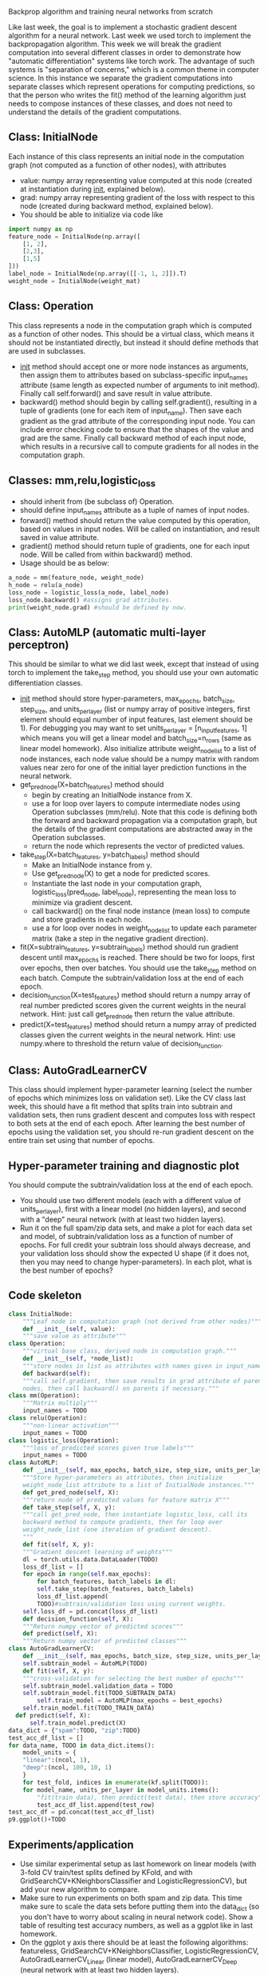 Backprop algorithm and training neural networks from scratch

Like last week, the goal is to implement a stochastic gradient descent
algorithm for a neural network. Last week we used torch
to implement the backpropagation algorithm. This week we will break
the gradient computation into several different classes in order to
demonstrate how "automatic differentiation" systems like torch
work. The advantage of such systems is "separation of concerns," which
is a common theme in computer science. In this instance we separate
the gradient computations into separate classes which represent
operations for computing predictions, so that the person who writes
the fit() method of the learning algorithm just needs to compose
instances of these classes, and does not need to understand the
details of the gradient computations.

** Class: InitialNode

Each instance of this class represents an initial node in the computation
graph (not computed as a function of other nodes), with attributes
- value: numpy array representing value computed at this node (created
  at instantiation during __init__, explained below).
- grad: numpy array representing gradient of the loss with respect to
  this node (created during backward method, explained below).
- You should be able to initialize via code like

#+BEGIN_SRC python
  import numpy as np
  feature_node = InitialNode(np.array([
      [1, 2],
      [2,3],
      [1,5]
  ]))
  label_node = InitialNode(np.array([[-1, 1, 2]]).T)
  weight_node = InitialNode(weight_mat)
#+END_SRC

** Class: Operation

This class represents a node in the computation graph which is
computed as a function of other nodes. This should be a virtual class,
which means it should not be instantiated directly, but instead it
should define methods that are used in subclasses.
- __init__ method should accept one or more node instances as
  arguments, then assign them to attributes based on subclass-specific
  input_names attribute (same length as expected number of arguments
  to init method). Finally call self.forward() and save result in
  value attribute.
- backward() method should begin by calling self.gradient(), resulting
  in a tuple of gradients (one for each item of input_name). Then save
  each gradient as the grad attribute of the corresponding input
  node. You can include error checking code to ensure that the shapes
  of the value and grad are the same. Finally call backward method of
  each input node, which results in a recursive call to compute
  gradients for all nodes in the computation graph.

** Classes: mm,relu,logistic_loss

- should inherit from (be subclass of) Operation.
- should define input_names attribute as a tuple of names of input
  nodes.
- forward() method should return the value computed by this operation,
  based on values in input nodes. Will be called on instantiation, and
  result saved in value attribute.
- gradient() method should return tuple of gradients, one for each
  input node. Will be called from within backward() method.
- Usage should be as below:

#+begin_src python
  a_node = mm(feature_node, weight_node)
  h_node = relu(a_node)
  loss_node = logistic_loss(a_node, label_node)
  loss_node.backward() #assigns grad attributes.
  print(weight_node.grad) #should be defined by now.
#+end_src

** Class: AutoMLP (automatic multi-layer perceptron)

This should be similar to what we did last week, except that instead
of using torch to implement the take_step method, you should use your
own automatic differentiation classes.

- __init__ method should store hyper-parameters, max_epochs,
  batch_size, step_size, and units_per_layer (list or numpy array of
  positive integers, first element should equal number of input
  features, last element should be 1). For debugging you may want to
  set units_per_layer = [n_input_features, 1] which means you will get
  a linear model and batch_size=n_rows (same as linear model
  homework). Also initialize attribute weight_node_list to a list of
  node instances, each node value should be a numpy matrix with random
  values near zero for one of the initial layer prediction functions
  in the neural network.
- get_pred_node(X=batch_features) method should 
  - begin by creating an InitialNode instance from X.
  - use a for loop over layers to compute intermediate nodes using
    Operation subclasses (mm/relu). Note that this code is defining
    both the forward and backward propagation via a computation graph,
    but the details of the gradient computations are abstracted away
    in the Operation subclasses.
  - return the node which represents the vector of predicted values.
- take_step(X=batch_features, y=batch_labels) method should
  - Make an InitialNode instance from y.
  - Use get_pred_node(X) to get a node for predicted scores.
  - Instantiate the last node in your computation graph,
    logistic_loss(pred_node, label_node), representing the mean loss to
    minimize via gradient descent.
  - call backward() on the final node instance (mean loss) to compute
    and store gradients in each node. 
  - use a for loop over nodes in weight_node_list to update each
    parameter matrix (take a step in the negative gradient direction).
- fit(X=subtrain_features, y=subtrain_labels) method should run
  gradient descent until max_epochs is reached. There should be two
  for loops, first over epochs, then over batches. You should use the
  take_step method on each batch. Compute the subtrain/validation loss
  at the end of each epoch.
- decision_function(X=test_features) method should return a numpy
  array of real number predicted scores given the current weights in
  the neural network. Hint: just call get_pred_node then return the
  value attribute.
- predict(X=test_features) method should return a numpy array of
  predicted classes given the current weights in the neural
  network. Hint: use numpy.where to threshold the return value of
  decision_function.

** Class: AutoGradLearnerCV

This class should implement hyper-parameter learning (select the
number of epochs which minimizes loss on validation set). Like the CV
class last week, this should have a fit method that splits train into
subtrain and validation sets, then runs gradient descent and computes
loss with respect to both sets at the end of each epoch.  After
learning the best number of epochs using the validation set, you
should re-run gradient descent on the entire train set using that
number of epochs.

** Hyper-parameter training and diagnostic plot

You should compute the subtrain/validation loss at the end of each
epoch.
- You should use two different models (each with a different value of
  units_per_layer), first with a linear model (no hidden layers), and
  second with a "deep" neural network (with at least two hidden
  layers).
- Run it on the full spam/zip data sets, and make a plot for each data
  set and model, of subtrain/validation loss as a function of number
  of epochs. For full credit your subtrain loss should always
  decrease, and your validation loss should show the expected U shape
  (if it does not, then you may need to change hyper-parameters). In
  each plot, what is the best number of epochs?

** Code skeleton

#+begin_src python
  class InitialNode:
      """Leaf node in computation graph (not derived from other nodes)"""
      def __init__(self, value):
	  """save value as attribute"""
  class Operation:
      """virtual base class, derived node in computation graph."""
      def __init__(self, *node_list):
	  """store nodes in list as attributes with names given in input_names"""
      def backward(self):
	  """call self.gradient, then save results in grad attribute of parent
	  nodes, then call backward() on parents if necessary."""
  class mm(Operation):
      """Matrix multiply"""
      input_names = TODO
  class relu(Operation):
      """non-linear activation"""
      input_names = TODO
  class logistic_loss(Operation):
      """loss of predicted scores given true labels"""
      input_names = TODO
  class AutoMLP:
      def __init__(self, max_epochs, batch_size, step_size, units_per_layer):
	  """Store hyper-parameters as attributes, then initialize
	  weight_node_list attribute to a list of InitialNode instances."""
      def get_pred_node(self, X):
	  """return node of predicted values for feature matrix X"""
      def take_step(self, X, y):
	  """call get_pred_node, then instantiate logistic_loss, call its
	  backward method to compute gradients, then for loop over
	  weight_node_list (one iteration of gradient descent).
	  """
      def fit(self, X, y):
	  """Gradient descent learning of weights"""
	  dl = torch.utils.data.DataLoader(TODO)
	  loss_df_list = []
	  for epoch in range(self.max_epochs):
	      for batch_features, batch_labels in dl:
		  self.take_step(batch_features, batch_labels)
	      loss_df_list.append(
		  TODO)#subtrain/validation loss using current weights.
	  self.loss_df = pd.concat(loss_df_list)
      def decision_function(self, X):
	  """Return numpy vector of predicted scores"""
      def predict(self, X):
	  """Return numpy vector of predicted classes"""
  class AutoGradLearnerCV:
      def __init__(self, max_epochs, batch_size, step_size, units_per_layer):
	  self.subtrain_model = AutoMLP(TODO)
      def fit(self, X, y):
	  """cross-validation for selecting the best number of epochs"""
	  self.subtrain_model.validation_data = TODO
	  self.subtrain_model.fit(TODO_SUBTRAIN_DATA)
          self.train_model = AutoMLP(max_epochs = best_epochs)
	  self.train_model.fit(TODO_TRAIN_DATA)
	def predict(self, X):
	    self.train_model.predict(X)
  data_dict = {"spam":TODO, "zip":TODO}
  test_acc_df_list = []
  for data_name, TODO in data_dict.items():
      model_units = {
	  "linear":(ncol, 1),
	  "deep":(ncol, 100, 10, 1)
	  }
      for test_fold, indices in enumerate(kf.split(TODO)):
	  for model_name, units_per_layer in model_units.items():
	      "fit(train data), then predict(test data), then store accuracy"
	      test_acc_df_list.append(test_row)
  test_acc_df = pd.concat(test_acc_df_list)
  p9.ggplot()+TODO
#+end_src

** Experiments/application

- Use similar experimental setup as last homework on linear models
  (with 3-fold CV train/test splits defined by KFold, and with
  GridSearchCV+KNeighborsClassifier and LogisticRegressionCV), but add
  your new algorithm to compare.
- Make sure to run experiments on both spam and zip data. This time
  make sure to scale the data sets before putting them into the
  data_dict (so you don't have to worry about scaling in neural
  network code). Show a table of resulting test accuracy numbers, as
  well as a ggplot like in last homework.
- On the ggplot y axis there should be at least the following
  algorithms: featureless, GridSearchCV+KNeighborsClassifier,
  LogisticRegressionCV, AutoGradLearnerCV_Linear (linear model),
  AutoGradLearnerCV_Deep (neural network with at least two hidden
  layers).
- Does your implementation get similar test accuracy as scikit-learn,
  or better?  (it should!)

** Extra credit

- Show your MyLogRegCV learner from week 4 on your test accuracy
  plot. How does it compare to your code this week? (it should be
  about the same)
- Show your TorchLearnerCV (deep and linear) results from last week on
  your test accuracy plot. Is it more accurate than your code this
  week, or about the same? (it should be about the same if both were
  implemented correctly)
- Implement learning an intercept for every hidden/output unit, as an
  instantiation parameter in AutoMLP(intercept=True). Show both
  intercept=True and False on your test accuracy plot: which is more
  accurate, or are they about the same? (it should be about the same,
  maybe a little more accurate with intercept)
  
** FAQ

- How to debug? For debugging you may want to set units_per_layer =
  [n_input_features, 1] which means you will get a linear model and
  batch_size=n_rows (same as linear model homework). If you use the
  same initial weights (and intercept, if present) in this week's
  code, as you used in the first linear model (week 4), and the torch
  linear model (week 6), then you should have the exact same loss,
  gradient, step, etc.
- How to make sure hyper-parameters are correctly chosen? You need to
  experiment with hyper-parameters until you find some combination
  (max_epochs, batch_size, step_size, units_per_layer) which results
  in the characteristic loss curves (subtrain almost always
  decreasing, validation U shaped as number of epochs increases).
